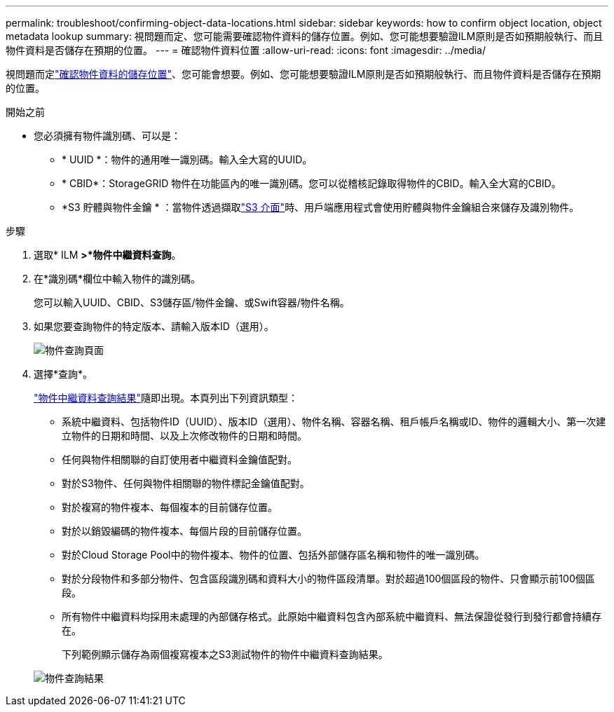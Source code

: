 ---
permalink: troubleshoot/confirming-object-data-locations.html 
sidebar: sidebar 
keywords: how to confirm object location, object metadata lookup 
summary: 視問題而定、您可能需要確認物件資料的儲存位置。例如、您可能想要驗證ILM原則是否如預期般執行、而且物件資料是否儲存在預期的位置。 
---
= 確認物件資料位置
:allow-uri-read: 
:icons: font
:imagesdir: ../media/


[role="lead"]
視問題而定link:../audit/object-ingest-transactions.html["確認物件資料的儲存位置"]、您可能會想要。例如、您可能想要驗證ILM原則是否如預期般執行、而且物件資料是否儲存在預期的位置。

.開始之前
* 您必須擁有物件識別碼、可以是：
+
** * UUID *：物件的通用唯一識別碼。輸入全大寫的UUID。
** * CBID*：StorageGRID 物件在功能區內的唯一識別碼。您可以從稽核記錄取得物件的CBID。輸入全大寫的CBID。
** *S3 貯體與物件金鑰 * ：當物件透過擷取link:../s3/operations-on-objects.html["S3 介面"]時、用戶端應用程式會使用貯體與物件金鑰組合來儲存及識別物件。




.步驟
. 選取* ILM *>*物件中繼資料查詢*。
. 在*識別碼*欄位中輸入物件的識別碼。
+
您可以輸入UUID、CBID、S3儲存區/物件金鑰、或Swift容器/物件名稱。

. 如果您要查詢物件的特定版本、請輸入版本ID（選用）。
+
image::../media/object_lookup.png[物件查詢頁面]

. 選擇*查詢*。
+
link:../ilm/verifying-ilm-policy-with-object-metadata-lookup.html["物件中繼資料查詢結果"]隨即出現。本頁列出下列資訊類型：

+
** 系統中繼資料、包括物件ID（UUID）、版本ID（選用）、物件名稱、容器名稱、租戶帳戶名稱或ID、物件的邏輯大小、第一次建立物件的日期和時間、以及上次修改物件的日期和時間。
** 任何與物件相關聯的自訂使用者中繼資料金鑰值配對。
** 對於S3物件、任何與物件相關聯的物件標記金鑰值配對。
** 對於複寫的物件複本、每個複本的目前儲存位置。
** 對於以銷毀編碼的物件複本、每個片段的目前儲存位置。
** 對於Cloud Storage Pool中的物件複本、物件的位置、包括外部儲存區名稱和物件的唯一識別碼。
** 對於分段物件和多部分物件、包含區段識別碼和資料大小的物件區段清單。對於超過100個區段的物件、只會顯示前100個區段。
** 所有物件中繼資料均採用未處理的內部儲存格式。此原始中繼資料包含內部系統中繼資料、無法保證從發行到發行都會持續存在。
+
下列範例顯示儲存為兩個複寫複本之S3測試物件的物件中繼資料查詢結果。



+
image::../media/object_lookup_results.png[物件查詢結果]


